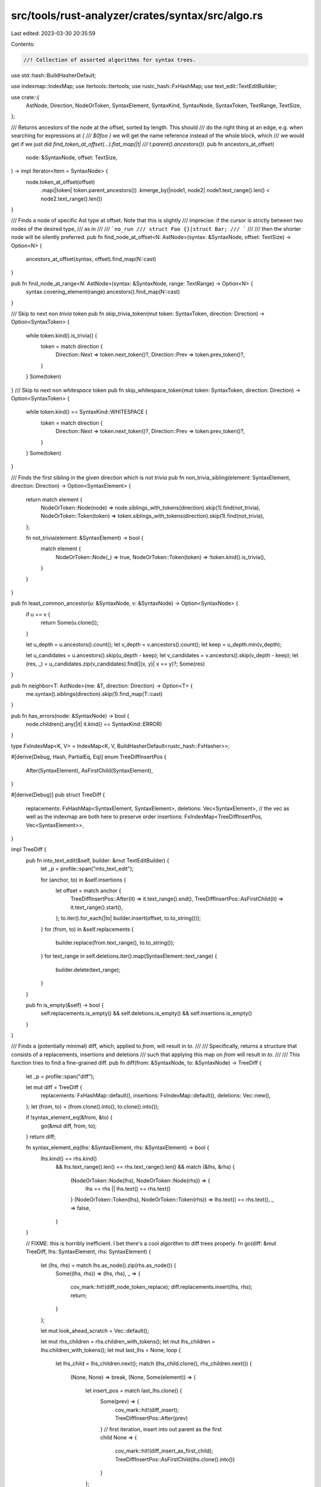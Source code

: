 src/tools/rust-analyzer/crates/syntax/src/algo.rs
=================================================

Last edited: 2023-03-30 20:35:59

Contents:

.. code-block:: rs

    //! Collection of assorted algorithms for syntax trees.

use std::hash::BuildHasherDefault;

use indexmap::IndexMap;
use itertools::Itertools;
use rustc_hash::FxHashMap;
use text_edit::TextEditBuilder;

use crate::{
    AstNode, Direction, NodeOrToken, SyntaxElement, SyntaxKind, SyntaxNode, SyntaxToken, TextRange,
    TextSize,
};

/// Returns ancestors of the node at the offset, sorted by length. This should
/// do the right thing at an edge, e.g. when searching for expressions at `{
/// $0foo }` we will get the name reference instead of the whole block, which
/// we would get if we just did `find_token_at_offset(...).flat_map(|t|
/// t.parent().ancestors())`.
pub fn ancestors_at_offset(
    node: &SyntaxNode,
    offset: TextSize,
) -> impl Iterator<Item = SyntaxNode> {
    node.token_at_offset(offset)
        .map(|token| token.parent_ancestors())
        .kmerge_by(|node1, node2| node1.text_range().len() < node2.text_range().len())
}

/// Finds a node of specific Ast type at offset. Note that this is slightly
/// imprecise: if the cursor is strictly between two nodes of the desired type,
/// as in
///
/// ```no_run
/// struct Foo {}|struct Bar;
/// ```
///
/// then the shorter node will be silently preferred.
pub fn find_node_at_offset<N: AstNode>(syntax: &SyntaxNode, offset: TextSize) -> Option<N> {
    ancestors_at_offset(syntax, offset).find_map(N::cast)
}

pub fn find_node_at_range<N: AstNode>(syntax: &SyntaxNode, range: TextRange) -> Option<N> {
    syntax.covering_element(range).ancestors().find_map(N::cast)
}

/// Skip to next non `trivia` token
pub fn skip_trivia_token(mut token: SyntaxToken, direction: Direction) -> Option<SyntaxToken> {
    while token.kind().is_trivia() {
        token = match direction {
            Direction::Next => token.next_token()?,
            Direction::Prev => token.prev_token()?,
        }
    }
    Some(token)
}
/// Skip to next non `whitespace` token
pub fn skip_whitespace_token(mut token: SyntaxToken, direction: Direction) -> Option<SyntaxToken> {
    while token.kind() == SyntaxKind::WHITESPACE {
        token = match direction {
            Direction::Next => token.next_token()?,
            Direction::Prev => token.prev_token()?,
        }
    }
    Some(token)
}

/// Finds the first sibling in the given direction which is not `trivia`
pub fn non_trivia_sibling(element: SyntaxElement, direction: Direction) -> Option<SyntaxElement> {
    return match element {
        NodeOrToken::Node(node) => node.siblings_with_tokens(direction).skip(1).find(not_trivia),
        NodeOrToken::Token(token) => token.siblings_with_tokens(direction).skip(1).find(not_trivia),
    };

    fn not_trivia(element: &SyntaxElement) -> bool {
        match element {
            NodeOrToken::Node(_) => true,
            NodeOrToken::Token(token) => !token.kind().is_trivia(),
        }
    }
}

pub fn least_common_ancestor(u: &SyntaxNode, v: &SyntaxNode) -> Option<SyntaxNode> {
    if u == v {
        return Some(u.clone());
    }

    let u_depth = u.ancestors().count();
    let v_depth = v.ancestors().count();
    let keep = u_depth.min(v_depth);

    let u_candidates = u.ancestors().skip(u_depth - keep);
    let v_candidates = v.ancestors().skip(v_depth - keep);
    let (res, _) = u_candidates.zip(v_candidates).find(|(x, y)| x == y)?;
    Some(res)
}

pub fn neighbor<T: AstNode>(me: &T, direction: Direction) -> Option<T> {
    me.syntax().siblings(direction).skip(1).find_map(T::cast)
}

pub fn has_errors(node: &SyntaxNode) -> bool {
    node.children().any(|it| it.kind() == SyntaxKind::ERROR)
}

type FxIndexMap<K, V> = IndexMap<K, V, BuildHasherDefault<rustc_hash::FxHasher>>;

#[derive(Debug, Hash, PartialEq, Eq)]
enum TreeDiffInsertPos {
    After(SyntaxElement),
    AsFirstChild(SyntaxElement),
}

#[derive(Debug)]
pub struct TreeDiff {
    replacements: FxHashMap<SyntaxElement, SyntaxElement>,
    deletions: Vec<SyntaxElement>,
    // the vec as well as the indexmap are both here to preserve order
    insertions: FxIndexMap<TreeDiffInsertPos, Vec<SyntaxElement>>,
}

impl TreeDiff {
    pub fn into_text_edit(&self, builder: &mut TextEditBuilder) {
        let _p = profile::span("into_text_edit");

        for (anchor, to) in &self.insertions {
            let offset = match anchor {
                TreeDiffInsertPos::After(it) => it.text_range().end(),
                TreeDiffInsertPos::AsFirstChild(it) => it.text_range().start(),
            };
            to.iter().for_each(|to| builder.insert(offset, to.to_string()));
        }
        for (from, to) in &self.replacements {
            builder.replace(from.text_range(), to.to_string());
        }
        for text_range in self.deletions.iter().map(SyntaxElement::text_range) {
            builder.delete(text_range);
        }
    }

    pub fn is_empty(&self) -> bool {
        self.replacements.is_empty() && self.deletions.is_empty() && self.insertions.is_empty()
    }
}

/// Finds a (potentially minimal) diff, which, applied to `from`, will result in `to`.
///
/// Specifically, returns a structure that consists of a replacements, insertions and deletions
/// such that applying this map on `from` will result in `to`.
///
/// This function tries to find a fine-grained diff.
pub fn diff(from: &SyntaxNode, to: &SyntaxNode) -> TreeDiff {
    let _p = profile::span("diff");

    let mut diff = TreeDiff {
        replacements: FxHashMap::default(),
        insertions: FxIndexMap::default(),
        deletions: Vec::new(),
    };
    let (from, to) = (from.clone().into(), to.clone().into());

    if !syntax_element_eq(&from, &to) {
        go(&mut diff, from, to);
    }
    return diff;

    fn syntax_element_eq(lhs: &SyntaxElement, rhs: &SyntaxElement) -> bool {
        lhs.kind() == rhs.kind()
            && lhs.text_range().len() == rhs.text_range().len()
            && match (&lhs, &rhs) {
                (NodeOrToken::Node(lhs), NodeOrToken::Node(rhs)) => {
                    lhs == rhs || lhs.text() == rhs.text()
                }
                (NodeOrToken::Token(lhs), NodeOrToken::Token(rhs)) => lhs.text() == rhs.text(),
                _ => false,
            }
    }

    // FIXME: this is horribly inefficient. I bet there's a cool algorithm to diff trees properly.
    fn go(diff: &mut TreeDiff, lhs: SyntaxElement, rhs: SyntaxElement) {
        let (lhs, rhs) = match lhs.as_node().zip(rhs.as_node()) {
            Some((lhs, rhs)) => (lhs, rhs),
            _ => {
                cov_mark::hit!(diff_node_token_replace);
                diff.replacements.insert(lhs, rhs);
                return;
            }
        };

        let mut look_ahead_scratch = Vec::default();

        let mut rhs_children = rhs.children_with_tokens();
        let mut lhs_children = lhs.children_with_tokens();
        let mut last_lhs = None;
        loop {
            let lhs_child = lhs_children.next();
            match (lhs_child.clone(), rhs_children.next()) {
                (None, None) => break,
                (None, Some(element)) => {
                    let insert_pos = match last_lhs.clone() {
                        Some(prev) => {
                            cov_mark::hit!(diff_insert);
                            TreeDiffInsertPos::After(prev)
                        }
                        // first iteration, insert into out parent as the first child
                        None => {
                            cov_mark::hit!(diff_insert_as_first_child);
                            TreeDiffInsertPos::AsFirstChild(lhs.clone().into())
                        }
                    };
                    diff.insertions.entry(insert_pos).or_insert_with(Vec::new).push(element);
                }
                (Some(element), None) => {
                    cov_mark::hit!(diff_delete);
                    diff.deletions.push(element);
                }
                (Some(ref lhs_ele), Some(ref rhs_ele)) if syntax_element_eq(lhs_ele, rhs_ele) => {}
                (Some(lhs_ele), Some(rhs_ele)) => {
                    // nodes differ, look for lhs_ele in rhs, if its found we can mark everything up
                    // until that element as insertions. This is important to keep the diff minimal
                    // in regards to insertions that have been actually done, this is important for
                    // use insertions as we do not want to replace the entire module node.
                    look_ahead_scratch.push(rhs_ele.clone());
                    let mut rhs_children_clone = rhs_children.clone();
                    let mut insert = false;
                    for rhs_child in &mut rhs_children_clone {
                        if syntax_element_eq(&lhs_ele, &rhs_child) {
                            cov_mark::hit!(diff_insertions);
                            insert = true;
                            break;
                        }
                        look_ahead_scratch.push(rhs_child);
                    }
                    let drain = look_ahead_scratch.drain(..);
                    if insert {
                        let insert_pos = if let Some(prev) = last_lhs.clone().filter(|_| insert) {
                            TreeDiffInsertPos::After(prev)
                        } else {
                            cov_mark::hit!(insert_first_child);
                            TreeDiffInsertPos::AsFirstChild(lhs.clone().into())
                        };

                        diff.insertions.entry(insert_pos).or_insert_with(Vec::new).extend(drain);
                        rhs_children = rhs_children_clone;
                    } else {
                        go(diff, lhs_ele, rhs_ele);
                    }
                }
            }
            last_lhs = lhs_child.or(last_lhs);
        }
    }
}

#[cfg(test)]
mod tests {
    use expect_test::{expect, Expect};
    use itertools::Itertools;
    use parser::SyntaxKind;
    use text_edit::TextEdit;

    use crate::{AstNode, SyntaxElement};

    #[test]
    fn replace_node_token() {
        cov_mark::check!(diff_node_token_replace);
        check_diff(
            r#"use node;"#,
            r#"ident"#,
            expect![[r#"
                insertions:



                replacements:

                Line 0: Token(USE_KW@0..3 "use") -> ident

                deletions:

                Line 1: " "
                Line 1: node
                Line 1: ;
            "#]],
        );
    }

    #[test]
    fn replace_parent() {
        cov_mark::check!(diff_insert_as_first_child);
        check_diff(
            r#""#,
            r#"use foo::bar;"#,
            expect![[r#"
                insertions:

                Line 0: AsFirstChild(Node(SOURCE_FILE@0..0))
                -> use foo::bar;

                replacements:



                deletions:


            "#]],
        );
    }

    #[test]
    fn insert_last() {
        cov_mark::check!(diff_insert);
        check_diff(
            r#"
use foo;
use bar;"#,
            r#"
use foo;
use bar;
use baz;"#,
            expect![[r#"
                insertions:

                Line 2: After(Node(USE@10..18))
                -> "\n"
                -> use baz;

                replacements:



                deletions:


            "#]],
        );
    }

    #[test]
    fn insert_middle() {
        check_diff(
            r#"
use foo;
use baz;"#,
            r#"
use foo;
use bar;
use baz;"#,
            expect![[r#"
                insertions:

                Line 2: After(Token(WHITESPACE@9..10 "\n"))
                -> use bar;
                -> "\n"

                replacements:



                deletions:


            "#]],
        )
    }

    #[test]
    fn insert_first() {
        check_diff(
            r#"
use bar;
use baz;"#,
            r#"
use foo;
use bar;
use baz;"#,
            expect![[r#"
                insertions:

                Line 0: After(Token(WHITESPACE@0..1 "\n"))
                -> use foo;
                -> "\n"

                replacements:



                deletions:


            "#]],
        )
    }

    #[test]
    fn first_child_insertion() {
        cov_mark::check!(insert_first_child);
        check_diff(
            r#"fn main() {
        stdi
    }"#,
            r#"use foo::bar;

    fn main() {
        stdi
    }"#,
            expect![[r#"
                insertions:

                Line 0: AsFirstChild(Node(SOURCE_FILE@0..30))
                -> use foo::bar;
                -> "\n\n    "

                replacements:



                deletions:


            "#]],
        );
    }

    #[test]
    fn delete_last() {
        cov_mark::check!(diff_delete);
        check_diff(
            r#"use foo;
            use bar;"#,
            r#"use foo;"#,
            expect![[r#"
                insertions:



                replacements:



                deletions:

                Line 1: "\n            "
                Line 2: use bar;
            "#]],
        );
    }

    #[test]
    fn delete_middle() {
        cov_mark::check!(diff_insertions);
        check_diff(
            r#"
use expect_test::{expect, Expect};
use text_edit::TextEdit;

use crate::AstNode;
"#,
            r#"
use expect_test::{expect, Expect};

use crate::AstNode;
"#,
            expect![[r#"
                insertions:

                Line 1: After(Node(USE@1..35))
                -> "\n\n"
                -> use crate::AstNode;

                replacements:



                deletions:

                Line 2: use text_edit::TextEdit;
                Line 3: "\n\n"
                Line 4: use crate::AstNode;
                Line 5: "\n"
            "#]],
        )
    }

    #[test]
    fn delete_first() {
        check_diff(
            r#"
use text_edit::TextEdit;

use crate::AstNode;
"#,
            r#"
use crate::AstNode;
"#,
            expect![[r#"
                insertions:



                replacements:

                Line 2: Token(IDENT@5..14 "text_edit") -> crate
                Line 2: Token(IDENT@16..24 "TextEdit") -> AstNode
                Line 2: Token(WHITESPACE@25..27 "\n\n") -> "\n"

                deletions:

                Line 3: use crate::AstNode;
                Line 4: "\n"
            "#]],
        )
    }

    #[test]
    fn merge_use() {
        check_diff(
            r#"
use std::{
    fmt,
    hash::BuildHasherDefault,
    ops::{self, RangeInclusive},
};
"#,
            r#"
use std::fmt;
use std::hash::BuildHasherDefault;
use std::ops::{self, RangeInclusive};
"#,
            expect![[r#"
                insertions:

                Line 2: After(Node(PATH_SEGMENT@5..8))
                -> ::
                -> fmt
                Line 6: After(Token(WHITESPACE@86..87 "\n"))
                -> use std::hash::BuildHasherDefault;
                -> "\n"
                -> use std::ops::{self, RangeInclusive};
                -> "\n"

                replacements:

                Line 2: Token(IDENT@5..8 "std") -> std

                deletions:

                Line 2: ::
                Line 2: {
                    fmt,
                    hash::BuildHasherDefault,
                    ops::{self, RangeInclusive},
                }
            "#]],
        )
    }

    #[test]
    fn early_return_assist() {
        check_diff(
            r#"
fn main() {
    if let Ok(x) = Err(92) {
        foo(x);
    }
}
            "#,
            r#"
fn main() {
    let x = match Err(92) {
        Ok(it) => it,
        _ => return,
    };
    foo(x);
}
            "#,
            expect![[r#"
                insertions:

                Line 3: After(Node(BLOCK_EXPR@40..63))
                -> " "
                -> match Err(92) {
                        Ok(it) => it,
                        _ => return,
                    }
                -> ;
                Line 3: After(Node(IF_EXPR@17..63))
                -> "\n    "
                -> foo(x);

                replacements:

                Line 3: Token(IF_KW@17..19 "if") -> let
                Line 3: Token(LET_KW@20..23 "let") -> x
                Line 3: Node(BLOCK_EXPR@40..63) -> =

                deletions:

                Line 3: " "
                Line 3: Ok(x)
                Line 3: " "
                Line 3: =
                Line 3: " "
                Line 3: Err(92)
            "#]],
        )
    }

    fn check_diff(from: &str, to: &str, expected_diff: Expect) {
        let from_node = crate::SourceFile::parse(from).tree().syntax().clone();
        let to_node = crate::SourceFile::parse(to).tree().syntax().clone();
        let diff = super::diff(&from_node, &to_node);

        let line_number =
            |syn: &SyntaxElement| from[..syn.text_range().start().into()].lines().count();

        let fmt_syntax = |syn: &SyntaxElement| match syn.kind() {
            SyntaxKind::WHITESPACE => format!("{:?}", syn.to_string()),
            _ => format!("{syn}"),
        };

        let insertions =
            diff.insertions.iter().format_with("\n", |(k, v), f| -> Result<(), std::fmt::Error> {
                f(&format!(
                    "Line {}: {:?}\n-> {}",
                    line_number(match k {
                        super::TreeDiffInsertPos::After(syn) => syn,
                        super::TreeDiffInsertPos::AsFirstChild(syn) => syn,
                    }),
                    k,
                    v.iter().format_with("\n-> ", |v, f| f(&fmt_syntax(v)))
                ))
            });

        let replacements = diff
            .replacements
            .iter()
            .sorted_by_key(|(syntax, _)| syntax.text_range().start())
            .format_with("\n", |(k, v), f| {
                f(&format!("Line {}: {k:?} -> {}", line_number(k), fmt_syntax(v)))
            });

        let deletions = diff
            .deletions
            .iter()
            .format_with("\n", |v, f| f(&format!("Line {}: {}", line_number(v), &fmt_syntax(v))));

        let actual = format!(
            "insertions:\n\n{insertions}\n\nreplacements:\n\n{replacements}\n\ndeletions:\n\n{deletions}\n"
        );
        expected_diff.assert_eq(&actual);

        let mut from = from.to_owned();
        let mut text_edit = TextEdit::builder();
        diff.into_text_edit(&mut text_edit);
        text_edit.finish().apply(&mut from);
        assert_eq!(&*from, to, "diff did not turn `from` to `to`");
    }
}


